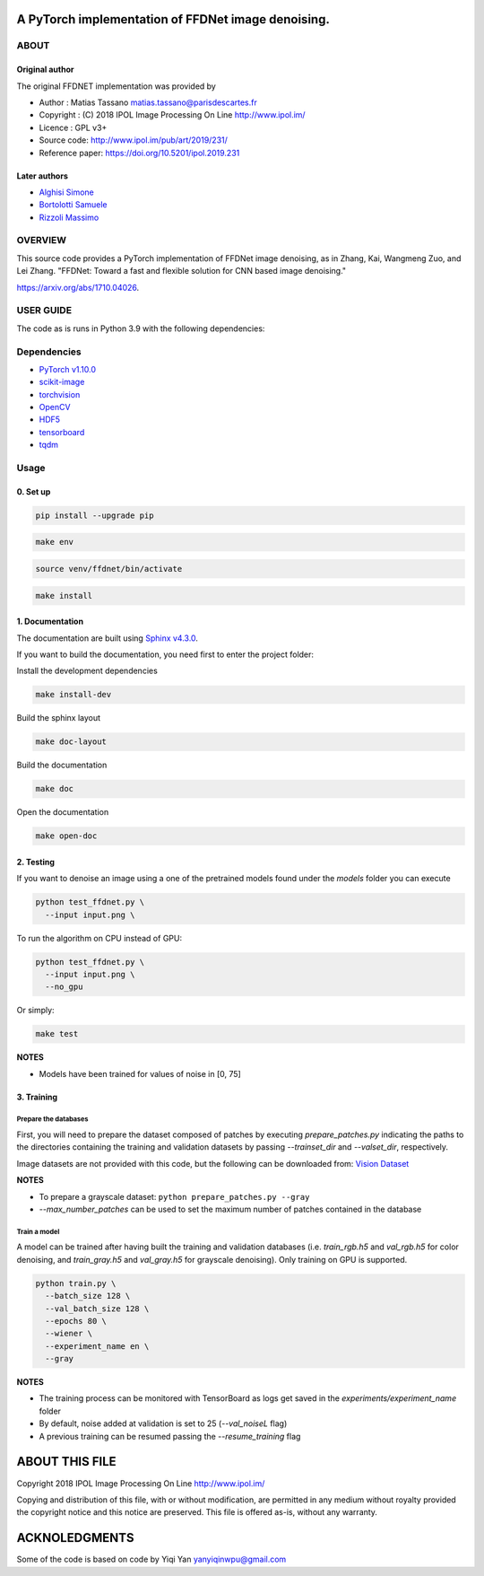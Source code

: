 
A PyTorch implementation of FFDNet image denoising.
===================================================

ABOUT
-----

Original author
^^^^^^^^^^^^^^^
   
The original FFDNET implementation was provided by


* Author  : Matias Tassano matias.tassano@parisdescartes.fr
* Copyright : (C) 2018 IPOL Image Processing On Line http://www.ipol.im/
* Licence   : GPL v3+
* Source code: `http://www.ipol.im/pub/art/2019/231/ <http://www.ipol.im/pub/art/2019/231/>`_
* Reference paper: `https://doi.org/10.5201/ipol.2019.231 <https://doi.org/10.5201/ipol.2019.231>`_

Later authors
^^^^^^^^^^^^^

* `Alghisi Simone <https://github.com/Simone-Alghisi>`_\
* `Bortolotti Samuele <https://github.com/samuelebortolotti>`_\
* `Rizzoli Massimo <https://github.com/massimo-rizzoli>`_\

OVERVIEW
--------

This source code provides a PyTorch implementation of FFDNet image denoising, as in Zhang, Kai, Wangmeng Zuo, and Lei Zhang. "FFDNet: Toward a fast and flexible solution for CNN based image denoising." 

`https://arxiv.org/abs/1710.04026 <https://arxiv.org/abs/1710.04026>`_.

USER GUIDE
----------

The code as is runs in Python 3.9 with the following dependencies:

Dependencies
------------


* `PyTorch v1.10.0 <http://pytorch.org/>`_
* `scikit-image <http://scikit-image.org/>`_
* `torchvision <https://github.com/pytorch/vision>`_
* `OpenCV <https://pypi.org/project/opencv-python/>`_
* `HDF5 <http://www.h5py.org/>`_
* `tensorboard <https://github.com/tensorflow/tensorboard>`_
* `tqdm <https://github.com/tqdm/tqdm>`_

Usage
-----

0. Set up
^^^^^^^^^

.. code-block:: shell

   pip install --upgrade pip

.. code-block:: shell

   make env

.. code-block:: shell

   source venv/ffdnet/bin/activate

.. code-block:: shell

   make install

1. Documentation
^^^^^^^^^^^^^^^^

The documentation are built using `Sphinx v4.3.0 <https://www.sphinx-doc.org/en/master/>`_.

If you want to build the documentation, you need first to 
enter the project folder:

Install the development dependencies

.. code-block:: shell

   make install-dev

Build the sphinx layout

.. code-block:: shell

   make doc-layout

Build the documentation

.. code-block:: shell

   make doc

Open the documentation

.. code-block:: shell

   make open-doc

2. Testing
^^^^^^^^^^

If you want to denoise an image using a one of the pretrained models
found under the *models* folder you can execute

.. code-block::

   python test_ffdnet.py \
     --input input.png \

To run the algorithm on CPU instead of GPU:

.. code-block::

   python test_ffdnet.py \
     --input input.png \
     --no_gpu

Or simply:

.. code-block:: shell

   make test

**NOTES**


* Models have been trained for values of noise in [0, 75]

3. Training
^^^^^^^^^^^

Prepare the databases
~~~~~~~~~~~~~~~~~~~~~

First, you will need to prepare the dataset composed of patches by executing
*prepare_patches.py* indicating the paths to the directories containing the 
training and validation datasets by passing *--trainset_dir* and
*--valset_dir*\ , respectively.

Image datasets are not provided with this code, but the following can be downloaded from:
`Vision Dataset <https://lesc.dinfo.unifi.it/VISION/>`_

**NOTES**


* To prepare a grayscale dataset: ``python prepare_patches.py --gray``
* *--max_number_patches* can be used to set the maximum number of patches
  contained in the database

Train a model
~~~~~~~~~~~~~

A model can be trained after having built the training and validation databases 
(i.e. *train_rgb.h5* and *val_rgb.h5* for color denoising, and *train_gray.h5*
and *val_gray.h5* for grayscale denoising).
Only training on GPU is supported.

.. code-block::

   python train.py \
     --batch_size 128 \
     --val_batch_size 128 \
     --epochs 80 \
     --wiener \
     --experiment_name en \
     --gray

**NOTES**


* The training process can be monitored with TensorBoard as logs get saved
  in the *experiments/experiment_name* folder
* By default, noise added at validation is set to 25 (\ *--val_noiseL* flag)
* A previous training can be resumed passing the *--resume_training* flag

ABOUT THIS FILE
===============

Copyright 2018 IPOL Image Processing On Line http://www.ipol.im/

Copying and distribution of this file, with or without modification, are permitted in any medium without royalty provided the copyright notice and this notice are preserved.  This file is offered as-is, without any warranty.

ACKNOLEDGMENTS
==============

Some of the code is based on code by Yiqi Yan yanyiqinwpu@gmail.com
